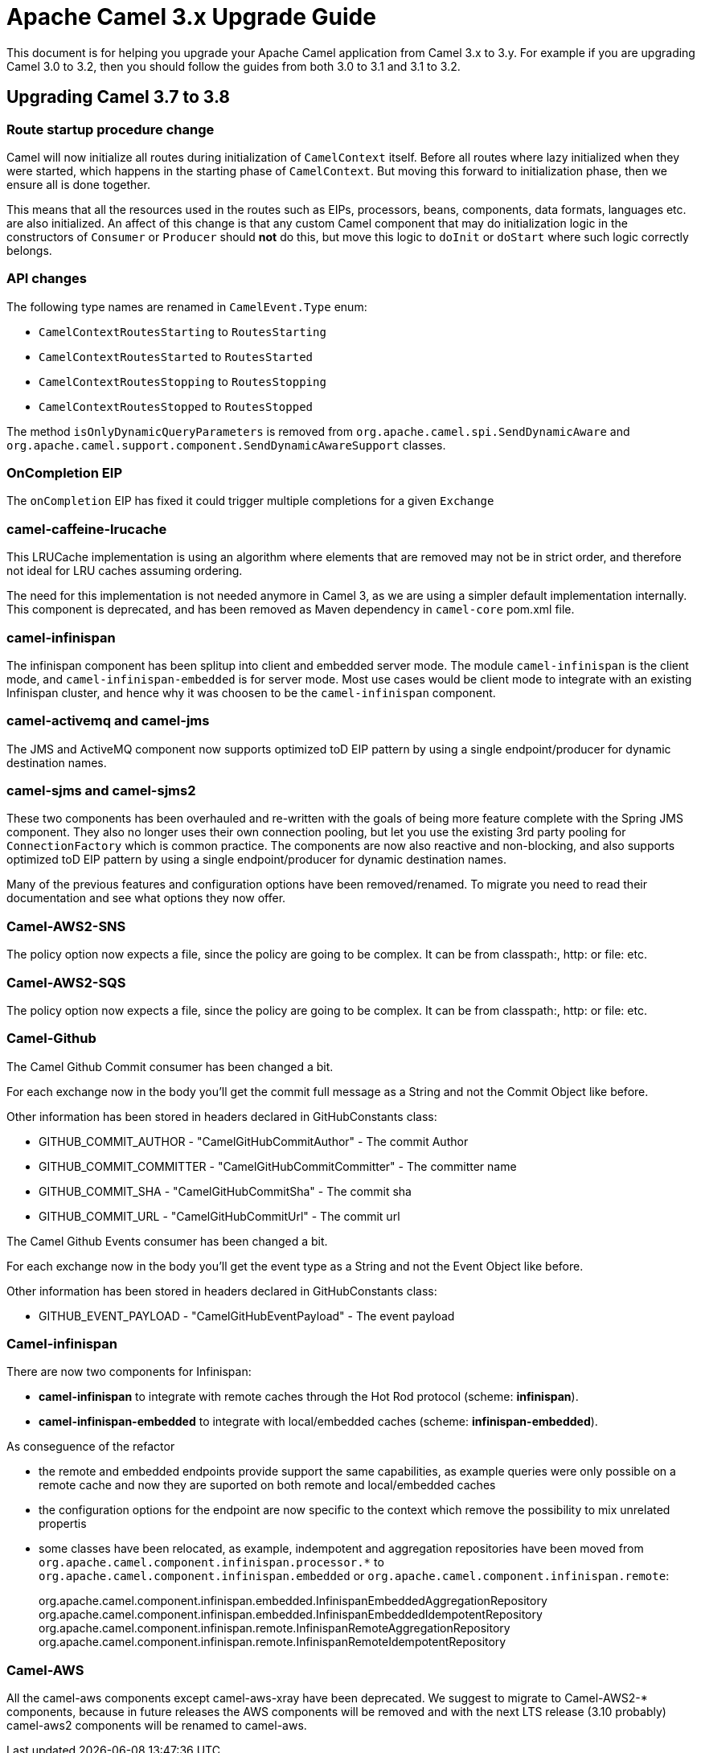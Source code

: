 = Apache Camel 3.x Upgrade Guide

This document is for helping you upgrade your Apache Camel application
from Camel 3.x to 3.y. For example if you are upgrading Camel 3.0 to 3.2, then you should follow the guides
from both 3.0 to 3.1 and 3.1 to 3.2.

== Upgrading Camel 3.7 to 3.8

=== Route startup procedure change

Camel will now initialize all routes during initialization of `CamelContext` itself.
Before all routes where lazy initialized when they were started, which happens in the starting phase of `CamelContext`.
But moving this forward to initialization phase, then we ensure all is done together.

This means that all the resources used in the routes such as EIPs, processors, beans, components, data formats, languages etc.
are also initialized. An affect of this change is that any custom Camel component that may do initialization logic in
the constructors of `Consumer` or `Producer` should *not* do this, but move this logic to `doInit` or `doStart` where
such logic correctly belongs.

=== API changes

The following type names are renamed in `CamelEvent.Type` enum:

- `CamelContextRoutesStarting` to `RoutesStarting`
- `CamelContextRoutesStarted` to `RoutesStarted`
- `CamelContextRoutesStopping` to `RoutesStopping`
- `CamelContextRoutesStopped` to `RoutesStopped`

The method `isOnlyDynamicQueryParameters` is removed from `org.apache.camel.spi.SendDynamicAware` and
`org.apache.camel.support.component.SendDynamicAwareSupport` classes.

=== OnCompletion EIP

The `onCompletion` EIP has fixed it could trigger multiple completions for a given `Exchange`

=== camel-caffeine-lrucache

This LRUCache implementation is using an algorithm where elements that are removed may not be in strict order, and therefore
not ideal for LRU caches assuming ordering.

The need for this implementation is not needed anymore in Camel 3, as we are using a simpler default implementation internally.
This component is deprecated, and has been removed as Maven dependency in `camel-core` pom.xml file.

=== camel-infinispan

The infinispan component has been splitup into client and embedded server mode.
The module `camel-infinispan` is the client mode, and `camel-infinispan-embedded` is for server mode.
Most use cases would be client mode to integrate with an existing Infinispan cluster, and hence why it was choosen
to be the `camel-infinispan` component.

=== camel-activemq and camel-jms

The JMS and ActiveMQ component now supports optimized toD EIP pattern by using a single endpoint/producer for dynamic destination names.

=== camel-sjms and camel-sjms2

These two components has been overhauled and re-written with the goals of being more feature complete with the Spring JMS component.
They also no longer uses their own connection pooling, but let you use the existing 3rd party pooling for `ConnectionFactory` which is common practice.
The components are now also reactive and non-blocking, and also supports optimized toD EIP pattern by using a single endpoint/producer for dynamic destination names.

Many of the previous features and configuration options have been removed/renamed.
To migrate you need to read their documentation and see what options they now offer.

=== Camel-AWS2-SNS

The policy option now expects a file, since the policy are going to be complex. It can be from classpath:, http: or file: etc.

=== Camel-AWS2-SQS

The policy option now expects a file, since the policy are going to be complex. It can be from classpath:, http: or file: etc.

=== Camel-Github

The Camel Github Commit consumer has been changed a bit.

For each exchange now in the body you'll get the commit full message as a String and not the Commit Object like before.

Other information has been stored in headers declared in GitHubConstants class:

* GITHUB_COMMIT_AUTHOR - "CamelGitHubCommitAuthor" - The commit Author
* GITHUB_COMMIT_COMMITTER - "CamelGitHubCommitCommitter" - The committer name
* GITHUB_COMMIT_SHA - "CamelGitHubCommitSha" - The commit sha
* GITHUB_COMMIT_URL - "CamelGitHubCommitUrl" - The commit url

The Camel Github Events consumer has been changed a bit.

For each exchange now in the body you'll get the event type as a String and not the Event Object like before.

Other information has been stored in headers declared in GitHubConstants class:

* GITHUB_EVENT_PAYLOAD - "CamelGitHubEventPayload" - The event payload

=== Camel-infinispan

There are now two components for Infinispan:

- *camel-infinispan* to integrate with remote caches through the Hot Rod protocol (scheme: *infinispan*).
- *camel-infinispan-embedded* to integrate with local/embedded caches  (scheme: *infinispan-embedded*).

As conseguence of the refactor

- the remote and embedded endpoints provide support the same capabilities, as example queries were only possible on a remote cache and now they are suported on both remote and local/embedded caches
- the configuration options for the endpoint are now specific to the context which remove the possibility to mix unrelated propertis
- some classes have been relocated, as example, indempotent and aggregation repositories have been moved from `org.apache.camel.component.infinispan.processor.*` to `org.apache.camel.component.infinispan.embedded` or `org.apache.camel.component.infinispan.remote`:
+
org.apache.camel.component.infinispan.embedded.InfinispanEmbeddedAggregationRepository
org.apache.camel.component.infinispan.embedded.InfinispanEmbeddedIdempotentRepository
org.apache.camel.component.infinispan.remote.InfinispanRemoteAggregationRepository
org.apache.camel.component.infinispan.remote.InfinispanRemoteIdempotentRepository

=== Camel-AWS

All the camel-aws components except camel-aws-xray have been deprecated. We suggest to migrate to Camel-AWS2-* components, because in future releases the AWS components will be removed and with the next LTS release (3.10 probably) camel-aws2 components will be renamed to camel-aws.

